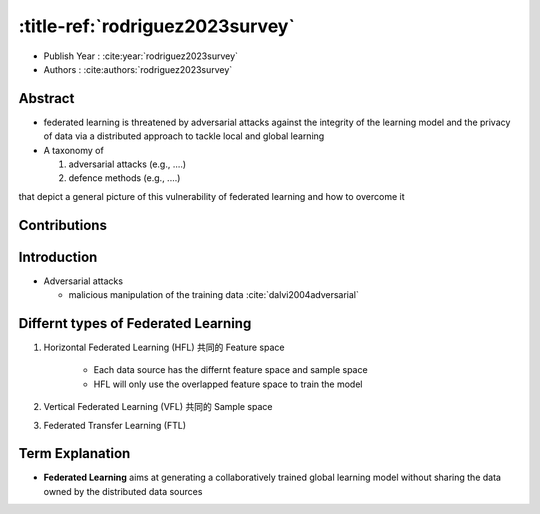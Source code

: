:title-ref:`rodriguez2023survey`
================================

* Publish Year : :cite:year:`rodriguez2023survey`  
* Authors : :cite:authors:`rodriguez2023survey`  

Abstract
--------
- federated learning is threatened by adversarial attacks against the integrity of the learning model and the privacy of data via a distributed approach to tackle local and global learning
-  A taxonomy of 
   
   #. adversarial attacks (e.g., ....)

   #. defence methods (e.g., ....)

that depict a general picture of this vulnerability of federated learning and how to overcome it


Contributions
-------------

Introduction
------------
- Adversarial attacks

  -  malicious manipulation of the training data :cite:`dalvi2004adversarial`

Differnt types of Federated Learning
-------------------------------------
#. Horizontal Federated Learning (HFL) 共同的 Feature space

    - Each data source has the differnt feature space and sample space
    - HFL will only use the overlapped feature space to train the model
    
#. Vertical Federated Learning (VFL) 共同的 Sample space
#. Federated Transfer Learning (FTL)

Term Explanation
----------------
- **Federated Learning** aims at generating a collaboratively trained global learning model without sharing the data owned by the distributed data sources

.. bibliography::